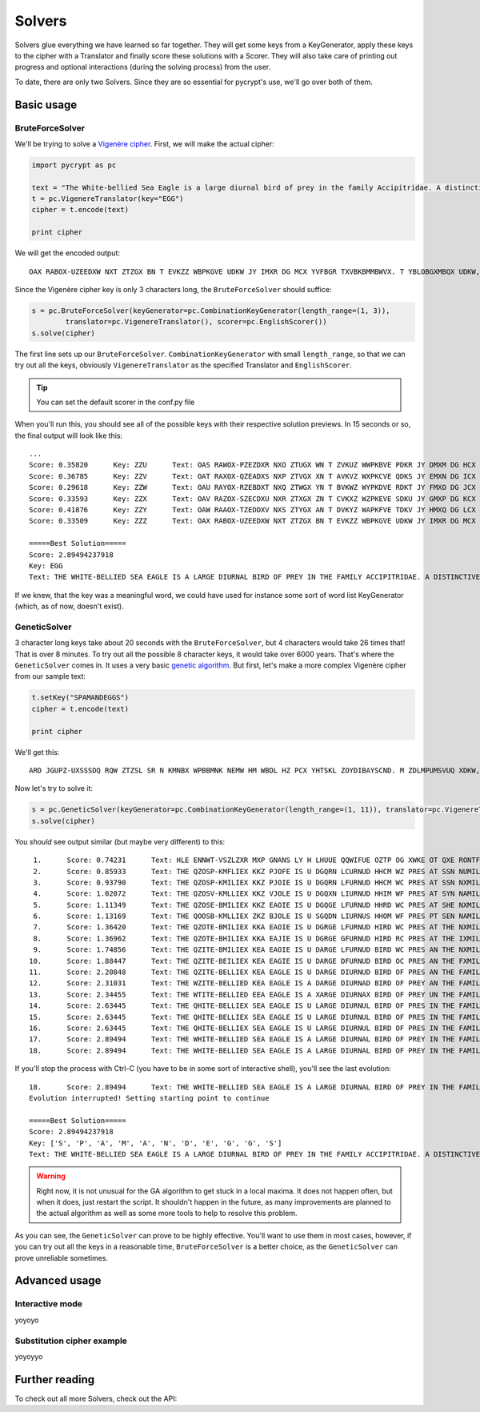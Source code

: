 Solvers
*******

Solvers glue everything we have learned so far together. They will get some keys from a KeyGenerator, apply these keys to the cipher with a Translator and finally score these solutions with a Scorer. They will also take care of printing out progress and optional interactions (during the solving process) from the user.

To date, there are only two Solvers. Since they are so essential for pycrypt's use, we'll go over both of them.

Basic usage
===========

BruteForceSolver
----------------

We'll be trying to solve a `Vigenère cipher <http://en.wikipedia.org/wiki/Vigenere_cipher>`_. First, we will make the actual cipher:

.. code-block:: python

	import pycrypt as pc

	text = "The White-bellied Sea Eagle is a large diurnal bird of prey in the family Accipitridae. A distinctive bird, adults have a white head, breast, under-wing coverts and tail. The upper parts are grey and the black under-wing flight feathers contrast with the white coverts."
	t = pc.VigenereTranslator(key="EGG")
	cipher = t.encode(text)

	print cipher

We will get the encoded output::

	OAX RABOX-UZEEDXW NXT ZTZGX BN T EVKZZ WBPKGVE UDKW JY IMXR DG MCX YVFBGR TXVBKBMMBWVX. T YBLOBGXMBQX UDKW, VWNGML CTOZ T PCBMZ AXVW, UMXTNM, NIWXM-PBIZ VJOXMML VGW OTBG. MAZ NIKXK KTKOL TMX ZMXR VGW OAX WETXD NIWXM-PBIZ YGBZCM YZTMCXKN VHIMKVLM RBMC MAZ PADMX XHOZKMN.

Since the Vigenère cipher key is only 3 characters long, the ``BruteForceSolver`` should suffice:

.. code-block:: python

	s = pc.BruteForceSolver(keyGenerator=pc.CombinationKeyGenerator(length_range=(1, 3)),
		translator=pc.VigenereTranslator(), scorer=pc.EnglishScorer())
	s.solve(cipher)

The first line sets up our ``BruteForceSolver``. ``CombinationKeyGenerator`` with small ``length_range``, so that we can try out all the keys, obviously ``VigenereTranslator`` as the specified Translator and ``EnglishScorer``.

.. tip::

	You can set the default scorer in the conf.py file

When you'll run this, you should see all of the possible keys with their respective solution previews. In 15 seconds or so, the final output will look like this::

	...
	Score: 0.35820      Key: ZZU      Text: OAS RAWOX-PZEZDXR NXO ZTUGX WN T ZVKUZ WWPKBVE PDKR JY DMXM DG HCX TVFWGR OXVWKB
	Score: 0.36785      Key: ZZV      Text: OAT RAXOX-QZEADXS NXP ZTVGX XN T AVKVZ WXPKCVE QDKS JY EMXN DG ICX UVFXGR PXVXKB
	Score: 0.29618      Key: ZZW      Text: OAU RAYOX-RZEBDXT NXQ ZTWGX YN T BVKWZ WYPKDVE RDKT JY FMXO DG JCX VVFYGR QXVYKB
	Score: 0.33593      Key: ZZX      Text: OAV RAZOX-SZECDXU NXR ZTXGX ZN T CVKXZ WZPKEVE SDKU JY GMXP DG KCX WVFZGR RXVZKB
	Score: 0.41876      Key: ZZY      Text: OAW RAAOX-TZEDDXV NXS ZTYGX AN T DVKYZ WAPKFVE TDKV JY HMXQ DG LCX XVFAGR SXVAKB
	Score: 0.33509      Key: ZZZ      Text: OAX RABOX-UZEEDXW NXT ZTZGX BN T EVKZZ WBPKGVE UDKW JY IMXR DG MCX YVFBGR TXVBKB

	=====Best Solution=====
	Score: 2.89494237918
	Key: EGG
	Text: THE WHITE-BELLIED SEA EAGLE IS A LARGE DIURNAL BIRD OF PREY IN THE FAMILY ACCIPITRIDAE. A DISTINCTIVE BIRD, ADULTS HAVE A WHITE HEAD, BREAST, UNDER-WING COVERTS AND TAIL. THE UPPER PARTS ARE GREY AND THE BLACK UNDER-WING FLIGHT FEATHERS CONTRAST WITH THE WHITE COVERTS.

If we knew, that the key was a meaningful word, we could have used for instance some sort of word list KeyGenerator (which, as of now, doesn't exist). 

GeneticSolver
-------------

3 character long keys take about 20 seconds with the ``BruteForceSolver``, but 4 characters would take 26 times that! That is over 8 minutes. To try out all the possible 8 character keys, it would take over 6000 years. That's where the ``GeneticSolver`` comes in. It uses a very basic `genetic algorithm <http://en.wikipedia.org/wiki/Genetic_algorithm>`_. But first, let's make a more complex Vigenère cipher from our sample text:

.. code-block:: python

	t.setKey("SPAMANDEGGS")
	cipher = t.encode(text)

	print cipher

We'll get this::

	ARD JGUPZ-UXSSSDQ RQW ZTZSL SR N KMNBX WPBBMNK NEMW HM WBDL HZ PCX YHTSKL ZOYDIBAYSCND. M ZDLMPUMSVUQ XDKW, HKEKGR TWQX T DOSSR GQWY, UKLHCS, HMPAM-PBUN MNIDDPN TGK AKHY. STA PIILY ZZESE WMX ZYLI ZAC FDZ UEHJU TACQN-RBGN MVHTGF BZTMOLBR PNZPMTLA DSSU STA RABAL MNIDDPN.

Now let's try to solve it:

.. code-block:: python

	s = pc.GeneticSolver(keyGenerator=pc.CombinationKeyGenerator(length_range=(1, 11)), translator=pc.VigenereTranslator(), scorer=pc.EnglishScorer())
	s.solve(cipher)

You *should* see output similar (but maybe very different) to this::

	 1.      Score: 0.74231      Text: HLE ENNWT-VSZLZXR MXP GNANS LY H LHUUE QQWIFUE OZTP OG XWKE OT QXE RONTFS SVSEDI
	 2.      Score: 0.85933      Text: THE QZOSP-KMFLIEX KKZ PJOFE IS U DGQRN LCURNUD HHCM WZ PRES AT SSN NUMILS SIBTYQ
	 3.      Score: 0.93790      Text: THE QZOSP-KMILIEX KKZ PJOIE IS U DGQRN LFURNUD HHCM WC PRES AT SSN NXMILS SIBTYQ
	 4.      Score: 1.02072      Text: THE QZOSV-KMLLIEX KKZ VJOLE IS U DGQXN LIURNUD HHIM WF PRES AT SYN NAMILS SIBZYQ
	 5.      Score: 1.11349      Text: THE QZOSE-BMILIEX KKZ EAOIE IS U DGQGE LFURNUD HHRD WC PRES AT SHE NXMILS SIBIPQ
	 6.      Score: 1.13169      Text: THE QOOSB-KMLLIEX ZKZ BJOLE IS U SGQDN LIURNUS HHOM WF PRES PT SEN NAMILS HIBFYQ
	 7.      Score: 1.36420      Text: THE QZOTE-BMILIEX KKA EAOIE IS U DGRGE LFURNUD HIRD WC PRES AT THE NXMILS SICIPQ
	 8.      Score: 1.36962      Text: THE QZOTE-BHILIEX KKA EAJIE IS U DGRGE GFURNUD HIRD RC PRES AT THE IXMILS SICIPL
	 9.      Score: 1.74856      Text: THE QZITE-BMILIEX KEA EAOIE IS U DARGE LFURNUD BIRD WC PRES AN THE NXMILS SCCIPQ
	10.      Score: 1.88447      Text: THE QZITE-BEILIEX KEA EAGIE IS U DARGE DFURNUD BIRD OC PRES AN THE FXMILS SCCIPI
	11.      Score: 2.20848      Text: THE QZITE-BELLIEX KEA EAGLE IS U DARGE DIURNUD BIRD OF PRES AN THE FAMILS SCCIPI
	12.      Score: 2.31031      Text: THE WZITE-BELLIED KEA EAGLE IS A DARGE DIURNAD BIRD OF PREY AN THE FAMILY SCCIPI
	13.      Score: 2.34455      Text: THE WTITE-BELLIED EEA EAGLE IS A XARGE DIURNAX BIRD OF PREY UN THE FAMILY MCCIPI
	14.      Score: 2.63445      Text: THE QHITE-BELLIEX SEA EAGLE IS U LARGE DIURNUL BIRD OF PRES IN THE FAMILS ACCIPI
	15.      Score: 2.63445      Text: THE QHITE-BELLIEX SEA EAGLE IS U LARGE DIURNUL BIRD OF PRES IN THE FAMILS ACCIPI
	16.      Score: 2.63445      Text: THE QHITE-BELLIEX SEA EAGLE IS U LARGE DIURNUL BIRD OF PRES IN THE FAMILS ACCIPI
	17.      Score: 2.89494      Text: THE WHITE-BELLIED SEA EAGLE IS A LARGE DIURNAL BIRD OF PREY IN THE FAMILY ACCIPI
	18.      Score: 2.89494      Text: THE WHITE-BELLIED SEA EAGLE IS A LARGE DIURNAL BIRD OF PREY IN THE FAMILY ACCIPI

If you'll stop the process with Ctrl-C (you have to be in some sort of interactive shell), you'll see the last evolution::

	18.      Score: 2.89494      Text: THE WHITE-BELLIED SEA EAGLE IS A LARGE DIURNAL BIRD OF PREY IN THE FAMILY ACCIPI
	Evolution interrupted! Setting starting point to continue

	=====Best Solution=====
	Score: 2.89494237918
	Key: ['S', 'P', 'A', 'M', 'A', 'N', 'D', 'E', 'G', 'G', 'S']
	Text: THE WHITE-BELLIED SEA EAGLE IS A LARGE DIURNAL BIRD OF PREY IN THE FAMILY ACCIPITRIDAE. A DISTINCTIVE BIRD, ADULTS HAVE A WHITE HEAD, BREAST, UNDER-WING COVERTS AND TAIL. THE UPPER PARTS ARE GREY AND THE BLACK UNDER-WING FLIGHT FEATHERS CONTRAST WITH THE WHITE COVERTS.

.. warning::

	Right now, it is not unusual for the GA algorithm to get stuck in a local maxima. It does not happen often, but when it does, just restart the script. It shouldn't happen in the future, as many improvements are planned to the actual algorithm as well as some more tools to help to resolve this problem.

As you can see, the ``GeneticSolver`` can prove to be highly effective. You'll want to use them in most cases, however, if you can try out all the keys in a reasonable time, ``BruteForceSolver`` is a better choice, as the ``GeneticSolver`` can prove unreliable sometimes.

Advanced usage
==============

Interactive mode
----------------

yoyoyo

Substitution cipher example
---------------------------

yoyoyyo

Further reading
===============

To check out all more Solvers, check out the API:

.. seealso::
	
	`Solvers <pycrypt.solvers.html>`_